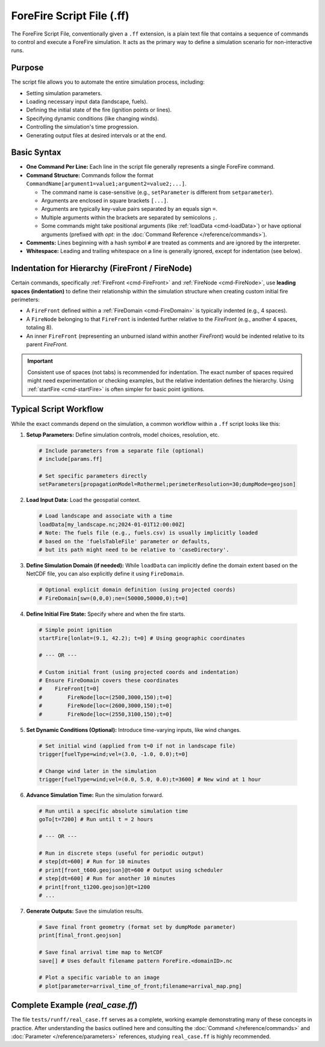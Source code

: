 .. _userguide-forefire-script:

ForeFire Script File (.ff)
==========================

The ForeFire Script File, conventionally given a ``.ff`` extension, is a plain text file that contains a sequence of commands to control and execute a ForeFire simulation. It acts as the primary way to define a simulation scenario for non-interactive runs.

Purpose
-------

The script file allows you to automate the entire simulation process, including:

- Setting simulation parameters.
- Loading necessary input data (landscape, fuels).
- Defining the initial state of the fire (ignition points or lines).
- Specifying dynamic conditions (like changing winds).
- Controlling the simulation's time progression.
- Generating output files at desired intervals or at the end.

Basic Syntax
------------

- **One Command Per Line:** Each line in the script file generally represents a single ForeFire command.
- **Command Structure:** Commands follow the format ``CommandName[argument1=value1;argument2=value2;...]``.
  
  - The command name is case-sensitive (e.g., ``setParameter`` is different from ``setparameter``).
  - Arguments are enclosed in square brackets ``[...]``.
  - Arguments are typically key-value pairs separated by an equals sign ``=``.
  - Multiple arguments within the brackets are separated by semicolons ``;``.
  - Some commands might take positional arguments (like :ref:`loadData <cmd-loadData>`) or have optional arguments (prefixed with `opt:` in the :doc:`Command Reference </reference/commands>`).
- **Comments:** Lines beginning with a hash symbol ``#`` are treated as comments and are ignored by the interpreter.
- **Whitespace:** Leading and trailing whitespace on a line is generally ignored, except for indentation (see below).

Indentation for Hierarchy (FireFront / FireNode)
------------------------------------------------

Certain commands, specifically :ref:`FireFront <cmd-FireFront>` and :ref:`FireNode <cmd-FireNode>`, use **leading spaces (indentation)** to define their relationship within the simulation structure when creating custom initial fire perimeters:

- A ``FireFront`` defined within a :ref:`FireDomain <cmd-FireDomain>` is typically indented (e.g., 4 spaces).
- A ``FireNode`` belonging to that ``FireFront`` is indented further relative to the `FireFront` (e.g., another 4 spaces, totaling 8).
- An inner ``FireFront`` (representing an unburned island within another `FireFront`) would be indented relative to its parent `FireFront`.

.. code-block:: none
  :caption: Example Indentation for Custom Front

  # FireDomain defined earlier or implicitly...

      # Indented FireFront (e.g., 4 spaces)
      FireFront[t=0]
          # Further indented FireNode (e.g., 8 spaces total)
          FireNode[loc=(100,100,0);t=0]
          FireNode[loc=(200,100,0);t=0]
          FireNode[loc=(150,150,0);t=0]
          # ... potentially more nodes defining the outer perimeter


.. important::
   Consistent use of spaces (not tabs) is recommended for indentation. The exact number of spaces required might need experimentation or checking examples, but the relative indentation defines the hierarchy. Using :ref:`startFire <cmd-startFire>` is often simpler for basic point ignitions.

Typical Script Workflow
-----------------------

While the exact commands depend on the simulation, a common workflow within a ``.ff`` script looks like this:

1.  **Setup Parameters:** Define simulation controls, model choices, resolution, etc.

  .. code-block:: none

    # Include parameters from a separate file (optional)
    # include[params.ff]

    # Set specific parameters directly
    setParameters[propagationModel=Rothermel;perimeterResolution=30;dumpMode=geojson]

2.  **Load Input Data:** Load the geospatial context.

  .. code-block:: none

    # Load landscape and associate with a time
    loadData[my_landscape.nc;2024-01-01T12:00:00Z]
    # Note: The fuels file (e.g., fuels.csv) is usually implicitly loaded
    # based on the 'fuelsTableFile' parameter or defaults,
    # but its path might need to be relative to 'caseDirectory'.

3.  **Define Simulation Domain (if needed):** While ``loadData`` can implicitly define the domain extent based on the NetCDF file, you can also explicitly define it using ``FireDomain``.

  .. code-block:: none

    # Optional explicit domain definition (using projected coords)
    # FireDomain[sw=(0,0,0);ne=(50000,50000,0);t=0]

4.  **Define Initial Fire State:** Specify where and when the fire starts.

  .. code-block:: none

    # Simple point ignition
    startFire[lonlat=(9.1, 42.2); t=0] # Using geographic coordinates

    # --- OR ---

    # Custom initial front (using projected coords and indentation)
    # Ensure FireDomain covers these coordinates
    #    FireFront[t=0]
    #        FireNode[loc=(2500,3000,150);t=0]
    #        FireNode[loc=(2600,3000,150);t=0]
    #        FireNode[loc=(2550,3100,150);t=0]


5.  **Set Dynamic Conditions (Optional):** Introduce time-varying inputs, like wind changes.

  .. code-block:: none

    # Set initial wind (applied from t=0 if not in landscape file)
    trigger[fuelType=wind;vel=(3.0, -1.0, 0.0);t=0]

    # Change wind later in the simulation
    trigger[fuelType=wind;vel=(0.0, 5.0, 0.0);t=3600] # New wind at 1 hour

6.  **Advance Simulation Time:** Run the simulation forward.

  .. code-block:: none

    # Run until a specific absolute simulation time
    goTo[t=7200] # Run until t = 2 hours

    # --- OR ---

    # Run in discrete steps (useful for periodic output)
    # step[dt=600] # Run for 10 minutes
    # print[front_t600.geojson]@t=600 # Output using scheduler
    # step[dt=600] # Run for another 10 minutes
    # print[front_t1200.geojson]@t=1200
    # ...

7.  **Generate Outputs:** Save the simulation results.

  .. code-block:: none

    # Save final front geometry (format set by dumpMode parameter)
    print[final_front.geojson]

    # Save final arrival time map to NetCDF
    save[] # Uses default filename pattern ForeFire.<domainID>.nc

    # Plot a specific variable to an image
    # plot[parameter=arrival_time_of_front;filename=arrival_map.png]


Complete Example (`real_case.ff`)
---------------------------------

The file ``tests/runff/real_case.ff`` serves as a complete, working example demonstrating many of these concepts in practice. After understanding the basics outlined here and consulting the :doc:`Command </reference/commands>` and :doc:`Parameter </reference/parameters>` references, studying ``real_case.ff`` is highly recommended.